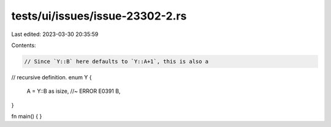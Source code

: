 tests/ui/issues/issue-23302-2.rs
================================

Last edited: 2023-03-30 20:35:59

Contents:

.. code-block:: rs

    // Since `Y::B` here defaults to `Y::A+1`, this is also a
// recursive definition.
enum Y {
    A = Y::B as isize, //~ ERROR E0391
    B,
}

fn main() { }


